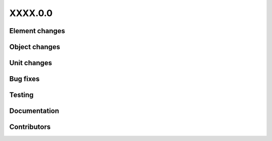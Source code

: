 
.. _whatsnew_dev:

XXXX.0.0
--------

Element changes
~~~~~~~~~~~~~~~


Object changes
~~~~~~~~~~~~~~

Unit changes
~~~~~~~~~~~~

Bug fixes
~~~~~~~~~

Testing
~~~~~~~

Documentation
~~~~~~~~~~~~~

Contributors
~~~~~~~~~~~~
  
